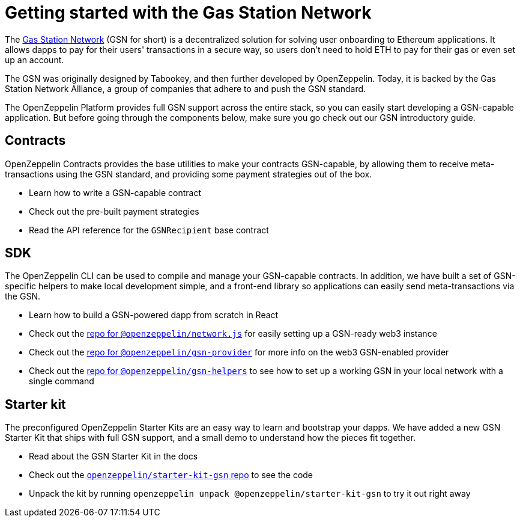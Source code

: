 = Getting started with the Gas Station Network

The https://gsn.ethereum.org[Gas Station Network] (GSN for short) is a decentralized solution for solving user onboarding to Ethereum applications. It allows dapps to pay for their users' transactions in a secure way, so users don't need to hold ETH to pay for their gas or even set up an account.

The GSN was originally designed by Tabookey, and then further developed by OpenZeppelin. Today, it is backed by the Gas Station Network Alliance, a group of companies that adhere to and push the GSN standard.

The OpenZeppelin Platform provides full GSN support across the entire stack, so you can easily start developing a GSN-capable application. But before going through the components below, make sure you go check out our GSN introductory guide.

== Contracts

OpenZeppelin Contracts provides the base utilities to make your contracts GSN-capable, by allowing them to receive meta-transactions using the GSN standard, and providing some payment strategies out of the box.

* Learn how to write a GSN-capable contract
* Check out the pre-built payment strategies
* Read the API reference for the `GSNRecipient` base contract

== SDK

The OpenZeppelin CLI can be used to compile and manage your GSN-capable contracts. In addition, we have built a set of GSN-specific helpers to make local development simple, and a front-end library so applications can easily send meta-transactions via the GSN.

* Learn how to build a GSN-powered dapp from scratch in React
* Check out the https://github.com/OpenZeppelin/openzeppelin-network.js[repo for `@openzeppelin/network.js`] for easily setting up a GSN-ready web3 instance
* Check out the https://github.com/OpenZeppelin/openzeppelin-gsn-provider[repo for `@openzeppelin/gsn-provider`] for more info on the web3 GSN-enabled provider
* Check out the https://github.com/OpenZeppelin/openzeppelin-gsn-helpers[repo for `@openzeppelin/gsn-helpers`] to see how to set up a working GSN in your local network with a single command

== Starter kit

The preconfigured OpenZeppelin Starter Kits are an easy way to learn and bootstrap your dapps. We have added a new GSN Starter Kit that ships with full GSN support, and a small demo to understand how the pieces fit together.

* Read about the GSN Starter Kit in the docs
* Check out the https://github.com/OpenZeppelin/starter-kit-gsn[`openzeppelin/starter-kit-gsn` repo] to see the code
* Unpack the kit by running `openzeppelin unpack @openzeppelin/starter-kit-gsn` to try it out right away
